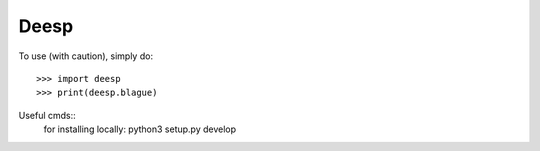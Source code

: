 Deesp
------------

To use (with caution), simply do::

   >>> import deesp
   >>> print(deesp.blague)

Useful cmds::
   for installing locally: python3 setup.py develop

.. hlist::
   :columns: 3
   
   * first item
   * second item
   * 3d item
   * 4th item
   * 5th item

